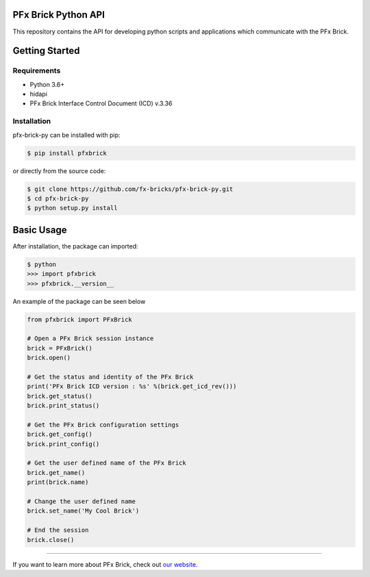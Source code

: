 PFx Brick Python API
====================

This repository contains the API for developing python scripts and applications which communicate with the PFx Brick.

Getting Started
===============

Requirements
------------

* Python 3.6+
* hidapi
* PFx Brick Interface Control Document (ICD) v.3.36

Installation
------------

pfx-brick-py can be installed with pip:

.. code-block:: shell

    $ pip install pfxbrick
    
or directly from the source code:

.. code-block:: shell

    $ git clone https://github.com/fx-bricks/pfx-brick-py.git
    $ cd pfx-brick-py
    $ python setup.py install

Basic Usage
===========

After installation, the package can imported:

.. code-block:: shell

    $ python
    >>> import pfxbrick
    >>> pfxbrick.__version__

An example of the package can be seen below

.. code-block:: python

    from pfxbrick import PFxBrick

    # Open a PFx Brick session instance
    brick = PFxBrick()
    brick.open()
    
    # Get the status and identity of the PFx Brick
    print('PFx Brick ICD version : %s' %(brick.get_icd_rev()))
    brick.get_status()
    brick.print_status()
    
    # Get the PFx Brick configuration settings
    brick.get_config()
    brick.print_config()
    
    # Get the user defined name of the PFx Brick
    brick.get_name()
    print(brick.name)
    
    # Change the user defined name
    brick.set_name('My Cool Brick')
    
    # End the session
    brick.close()


---------------

If you want to learn more about PFx Brick, check out `our website <https://fxbricks.com/pfxbrick>`_.